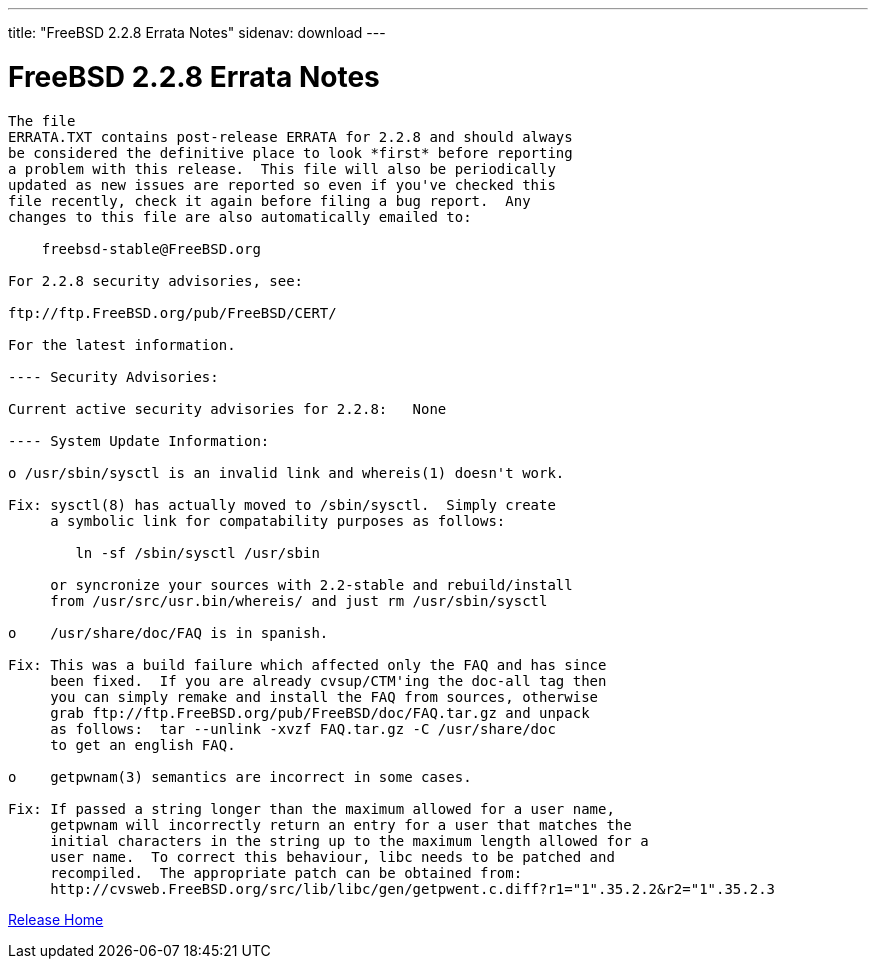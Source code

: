---
title: "FreeBSD 2.2.8 Errata Notes"
sidenav: download
--- 

= FreeBSD 2.2.8 Errata Notes

....
The file 
ERRATA.TXT contains post-release ERRATA for 2.2.8 and should always
be considered the definitive place to look *first* before reporting
a problem with this release.  This file will also be periodically
updated as new issues are reported so even if you've checked this
file recently, check it again before filing a bug report.  Any
changes to this file are also automatically emailed to:

    freebsd-stable@FreeBSD.org

For 2.2.8 security advisories, see:

ftp://ftp.FreeBSD.org/pub/FreeBSD/CERT/

For the latest information.

---- Security Advisories:

Current active security advisories for 2.2.8:   None

---- System Update Information:

o /usr/sbin/sysctl is an invalid link and whereis(1) doesn't work.

Fix: sysctl(8) has actually moved to /sbin/sysctl.  Simply create
     a symbolic link for compatability purposes as follows:

        ln -sf /sbin/sysctl /usr/sbin

     or syncronize your sources with 2.2-stable and rebuild/install
     from /usr/src/usr.bin/whereis/ and just rm /usr/sbin/sysctl

o    /usr/share/doc/FAQ is in spanish.

Fix: This was a build failure which affected only the FAQ and has since
     been fixed.  If you are already cvsup/CTM'ing the doc-all tag then
     you can simply remake and install the FAQ from sources, otherwise
     grab ftp://ftp.FreeBSD.org/pub/FreeBSD/doc/FAQ.tar.gz and unpack
     as follows:  tar --unlink -xvzf FAQ.tar.gz -C /usr/share/doc
     to get an english FAQ.

o    getpwnam(3) semantics are incorrect in some cases.

Fix: If passed a string longer than the maximum allowed for a user name,
     getpwnam will incorrectly return an entry for a user that matches the
     initial characters in the string up to the maximum length allowed for a
     user name.  To correct this behaviour, libc needs to be patched and
     recompiled.  The appropriate patch can be obtained from:
     http://cvsweb.FreeBSD.org/src/lib/libc/gen/getpwent.c.diff?r1="1".35.2.2&r2="1".35.2.3
....

link:../../[Release Home]
